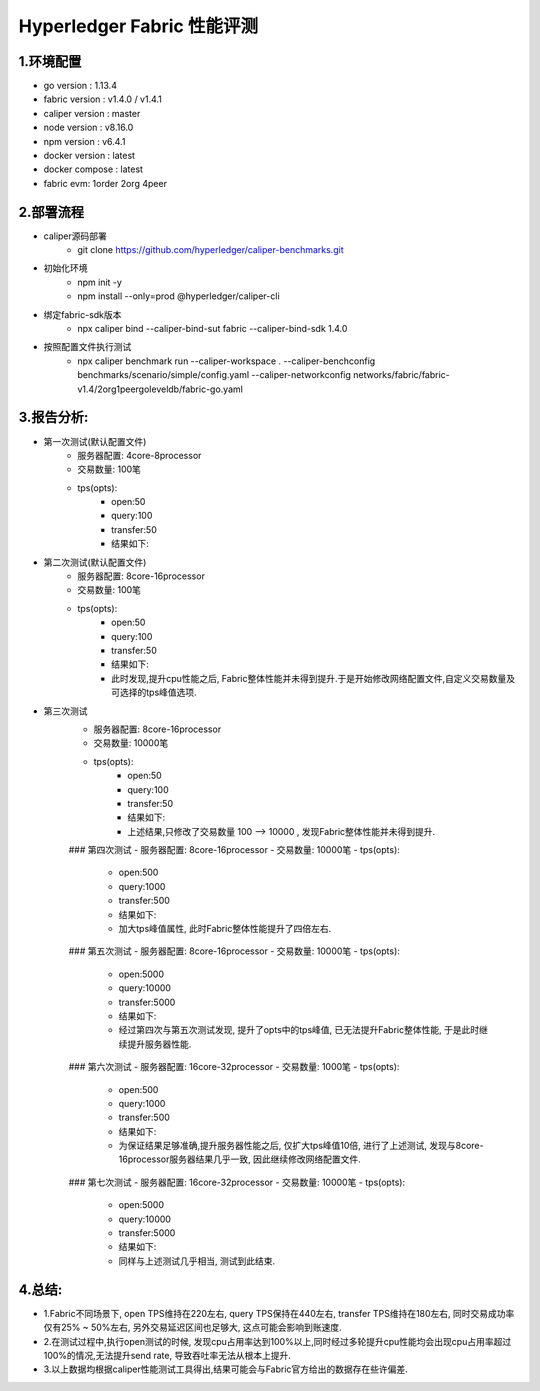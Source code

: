Hyperledger Fabric 性能评测
==========================

1.环境配置
--------------------------
- go version : 1.13.4
- fabric version : v1.4.0 / v1.4.1
- caliper version : master 
- node version : v8.16.0 
- npm version : v6.4.1
- docker version : latest
- docker compose : latest
- fabric evm: 1order 2org 4peer

2.部署流程
-------------------------
* caliper源码部署
    * git clone https://github.com/hyperledger/caliper-benchmarks.git
* 初始化环境
    * npm init -y   
    * npm install --only=prod @hyperledger/caliper-cli
* 绑定fabric-sdk版本 
    * npx caliper bind --caliper-bind-sut fabric --caliper-bind-sdk 1.4.0 
* 按照配置文件执行测试
    * npx caliper benchmark run --caliper-workspace . --caliper-benchconfig benchmarks/scenario/simple/config.yaml --caliper-networkconfig networks/fabric/fabric-v1.4/2org1peergoleveldb/fabric-go.yaml

3.报告分析:
---------------------------
* 第一次测试(默认配置文件)
    - 服务器配置: 4core-8processor
    - 交易数量: 100笔   
    - tps(opts):
        - open:50
        - query:100
        - transfer:50
        - 结果如下:


* 第二次测试(默认配置文件)
    - 服务器配置: 8core-16processor
    - 交易数量: 100笔   
    - tps(opts):
        - open:50
        - query:100
        - transfer:50
        - 结果如下:
        - 此时发现,提升cpu性能之后, Fabric整体性能并未得到提升.于是开始修改网络配置文件,自定义交易数量及可选择的tps峰值选项.

* 第三次测试
    - 服务器配置: 8core-16processor
    - 交易数量: 10000笔   
    - tps(opts):
        - open:50
        - query:100
        - transfer:50
        - 结果如下: 

        - 上述结果,只修改了交易数量 100 --> 10000 , 发现Fabric整体性能并未得到提升.

    ### 第四次测试
    - 服务器配置: 8core-16processor
    - 交易数量: 10000笔   
    - tps(opts):
        - open:500
        - query:1000
        - transfer:500
        - 结果如下:

        - 加大tps峰值属性, 此时Fabric整体性能提升了四倍左右.

    ### 第五次测试
    - 服务器配置: 8core-16processor
    - 交易数量: 10000笔   
    - tps(opts):
        - open:5000
        - query:10000
        - transfer:5000
        - 结果如下:

        - 经过第四次与第五次测试发现, 提升了opts中的tps峰值, 已无法提升Fabric整体性能, 于是此时继续提升服务器性能.

    ### 第六次测试
    - 服务器配置: 16core-32processor
    - 交易数量: 1000笔   
    - tps(opts):
        - open:500
        - query:1000
        - transfer:500
        - 结果如下:

        - 为保证结果足够准确,提升服务器性能之后, 仅扩大tps峰值10倍, 进行了上述测试, 发现与8core-16processor服务器结果几乎一致, 因此继续修改网络配置文件.

    ### 第七次测试
    - 服务器配置: 16core-32processor
    - 交易数量: 10000笔   
    - tps(opts):
        - open:5000
        - query:10000
        - transfer:5000
        - 结果如下:

        - 同样与上述测试几乎相当, 测试到此结束.

4.总结: 
----------------------
* 1.Fabric不同场景下, open TPS维持在220左右, query TPS保持在440左右, transfer TPS维持在180左右, 同时交易成功率仅有25% ~ 50%左右, 另外交易延迟区间也足够大, 这点可能会影响到账速度.
* 2.在测试过程中,执行open测试的时候, 发现cpu占用率达到100%以上,同时经过多轮提升cpu性能均会出现cpu占用率超过100%的情况,无法提升send rate, 导致吞吐率无法从根本上提升.
* 3.以上数据均根据caliper性能测试工具得出,结果可能会与Fabric官方给出的数据存在些许偏差.

    

